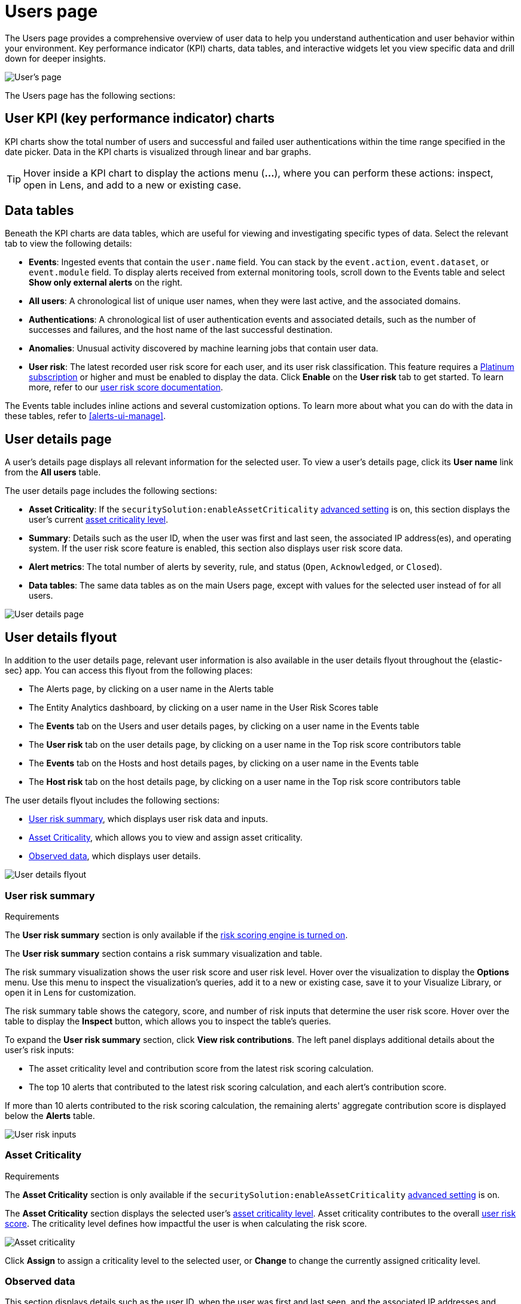 [[users-page]]
= Users page

The Users page provides a comprehensive overview of user data to help you understand authentication and user behavior within your environment. Key performance indicator (KPI) charts, data tables, and interactive widgets let you view specific data and drill down for deeper insights. 

[role="screenshot"]
image::images/users/users-page.png[User's page]

The Users page has the following sections:

[discrete]
== User KPI (key performance indicator) charts

KPI charts show the total number of users and successful and failed user authentications within the time range specified in the date picker. Data in the KPI charts is visualized through linear and bar graphs.

TIP: Hover inside a KPI chart to display the actions menu (*...*), where you can perform these actions: inspect, open in Lens, and add to a new or existing case.

[discrete]
== Data tables

Beneath the KPI charts are data tables, which are useful for viewing and investigating specific types of data. Select the relevant tab to view the following details:

* *Events*: Ingested events that contain the `user.name` field. You can stack by the `event.action`, `event.dataset`, or `event.module` field. To display alerts received from external monitoring tools, scroll down to the Events table and select *Show only external alerts* on the right.
* *All users*: A chronological list of unique user names, when they were last active, and the associated domains.
* *Authentications*: A chronological list of user authentication events and associated details, such as the number of successes and failures, and the host name of the last successful destination.
* *Anomalies*: Unusual activity discovered by machine learning jobs that contain user data.
* *User risk*: The latest recorded user risk score for each user, and its user risk classification. This feature requires a https://www.elastic.co/pricing[Platinum subscription] or higher and must be enabled to display the data. Click *Enable* on the *User risk* tab to get started. To learn more, refer to our <<user-risk-score, user risk score documentation>>.  

The Events table includes inline actions and several customization options. To learn more about what you can do with the data in these tables, refer to <<alerts-ui-manage>>.

[discrete]
[[user-details-page]]
== User details page

A user's details page displays all relevant information for the selected user. To view a user's details page, click its *User name* link from the *All users* table.

The user details page includes the following sections: 

* **Asset Criticality**: If the `securitySolution:enableAssetCriticality` <<enable-asset-criticality, advanced setting>> is on, this section displays the user's current <<asset-criticality, asset criticality level>>.

* *Summary*: Details such as the user ID, when the user was first and last seen, the associated IP address(es), and operating system. If the user risk score feature is enabled, this section also displays user risk score data. 

* *Alert metrics*: The total number of alerts by severity, rule, and status (`Open`, `Acknowledged`, or `Closed`).    

* *Data tables*: The same data tables as on the main Users page, except with values for the selected user instead of for all users. 

[role="screenshot"]
image::images/users/user-details-pg.png[User details page]

[discrete]
[[user-details-flyout]]
== User details flyout

In addition to the user details page, relevant user information is also available in the user details flyout throughout the {elastic-sec} app. You can access this flyout from the following places:

* The Alerts page, by clicking on a user name in the Alerts table
* The Entity Analytics dashboard, by clicking on a user name in the User Risk Scores table
* The **Events** tab on the Users and user details pages, by clicking on a user name in the Events table
* The **User risk** tab on the user details page, by clicking on a user name in the Top risk score contributors table
* The **Events** tab on the Hosts and host details pages, by clicking on a user name in the Events table
* The **Host risk** tab on the host details page, by clicking on a user name in the Top risk score contributors table

The user details flyout includes the following sections:

* <<user-risk-summary, User risk summary>>, which displays user risk data and inputs.
* <<user-asset-criticality-section, Asset Criticality>>, which allows you to view and assign asset criticality.
* <<user-observed-data, Observed data>>, which displays user details.

[role="screenshot"]
image::images/users/user-details-flyout.png[User details flyout]

[discrete]
[[user-risk-summary]]
=== User risk summary

.Requirements
[sidebar]
--
The **User risk summary** section is only available if the <<turn-on-risk-engine, risk scoring engine is turned on>>.
--

The **User risk summary** section contains a risk summary visualization and table.

The risk summary visualization shows the user risk score and user risk level. Hover over the visualization to display the **Options** menu. Use this menu to inspect the visualization's queries, add it to a new or existing case, save it to your Visualize Library, or open it in Lens for customization.

The risk summary table shows the category, score, and number of risk inputs that determine the user risk score. Hover over the table to display the **Inspect** button, which allows you to inspect the table's queries.

To expand the **User risk summary** section, click **View risk contributions**. The left panel displays additional details about the user's risk inputs:

* The asset criticality level and contribution score from the latest risk scoring calculation.
* The top 10 alerts that contributed to the latest risk scoring calculation, and each alert's contribution score.

If more than 10 alerts contributed to the risk scoring calculation, the remaining alerts' aggregate contribution score is displayed below the **Alerts** table.

[role="screenshot"]
image::images/users/user-risk-inputs.png[User risk inputs]

[discrete]
[[user-asset-criticality-section]]
=== Asset Criticality

.Requirements
[sidebar]
--
The **Asset Criticality** section is only available if the `securitySolution:enableAssetCriticality` <<enable-asset-criticality, advanced setting>> is on.
--

The **Asset Criticality** section displays the selected user's <<asset-criticality, asset criticality level>>. Asset criticality contributes to the overall <<entity-risk-scoring, user risk score>>. The criticality level defines how impactful the user is when calculating the risk score.

[role="screenshot"]
image::images/users/user-asset-criticality.png[Asset criticality]

Click **Assign** to assign a criticality level to the selected user, or **Change** to change the currently assigned criticality level.

[discrete]
[[user-observed-data]]
=== Observed data

This section displays details such as the user ID, when the user was first and last seen, and the associated IP addresses and operating system.

[role="screenshot"]
image::images/users/user-observed-data.png[User observed data]

